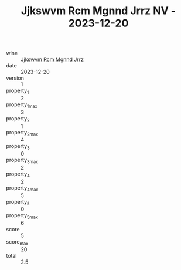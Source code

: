 :PROPERTIES:
:ID:                     fdfdfa60-8dd4-488e-90b1-66d13969e5e6
:END:
#+TITLE: Jjkswvm Rcm Mgnnd Jrrz NV - 2023-12-20

- wine :: [[id:2f3fabac-b6d5-49d8-a8bf-2a3c49fbd210][Jjkswvm Rcm Mgnnd Jrrz]]
- date :: 2023-12-20
- version :: 1
- property_1 :: 2
- property_1_max :: 3
- property_2 :: 1
- property_2_max :: 4
- property_3 :: 0
- property_3_max :: 2
- property_4 :: 2
- property_4_max :: 5
- property_5 :: 0
- property_5_max :: 6
- score :: 5
- score_max :: 20
- total :: 2.5


